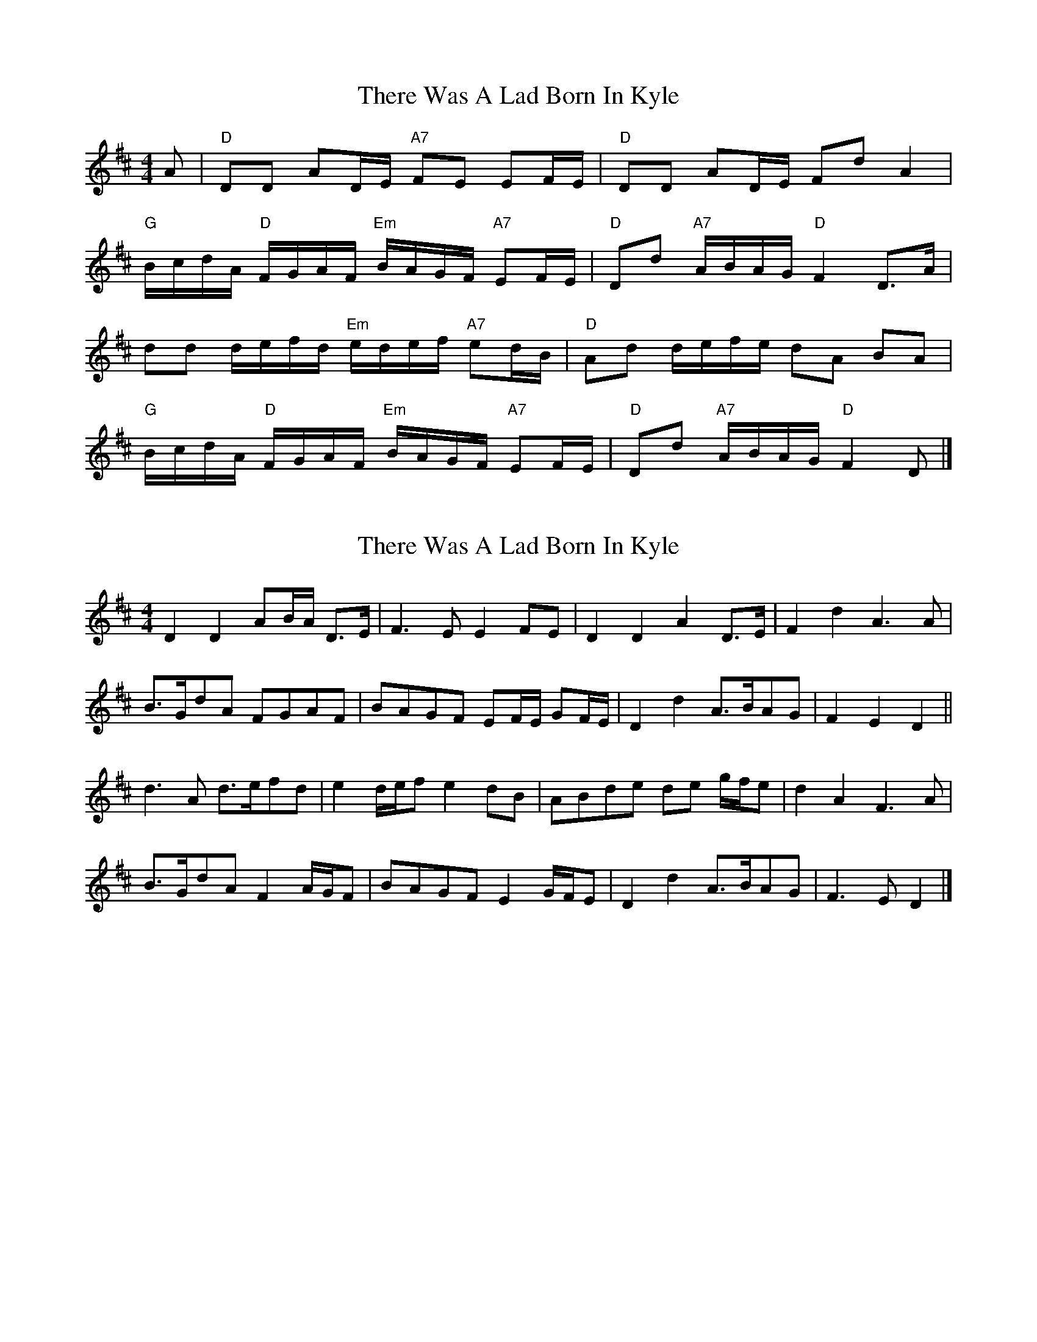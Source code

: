 X: 1
T: There Was A Lad Born In Kyle
Z: Falkbeer
S: https://thesession.org/tunes/6927#setting6927
R: reel
M: 4/4
L: 1/8
K: Dmaj
A | "D"DD AD/E/ "A7"FE EF/E/ | "D"DD AD/E/ FdA2|
"G"B/c/d/A/ "D"F/G/A/F/ "Em"B/A/G/F/ "A7"EF/E/ | "D"Dd "A7"A/B/A/G/ "D"F2D>A |
dd d/e/f/d/ "Em"e/d/e/f/ "A7"ed/B/ | "D"Ad d/e/f/e/ dA BA |
"G"B/c/d/A/ "D"F/G/A/F/ "Em"B/A/G/F/ "A7"EF/E/ | "D"Dd "A7"A/B/A/G/ "D"F2D |]
X: 2
T: There Was A Lad Born In Kyle
Z: ceolachan
S: https://thesession.org/tunes/6927#setting18511
R: reel
M: 4/4
L: 1/8
K: Dmaj
D2 D2 AB/A/ D>E | F3 E E2 FE | D2 D2 A2 D>E | F2 d2 A3 A |B>GdA FGAF | BAGF EF/E/ GF/E/ | D2 d2 A>BAG | F2 E2 D2 ||d3 A d>efd | e2 d/e/f e2 dB | ABde de g/f/e | d2 A2 F3 A |B>GdA F2 A/G/F | BAGF E2 G/F/E | D2 d2 A>BAG | F3 E D2 |]
